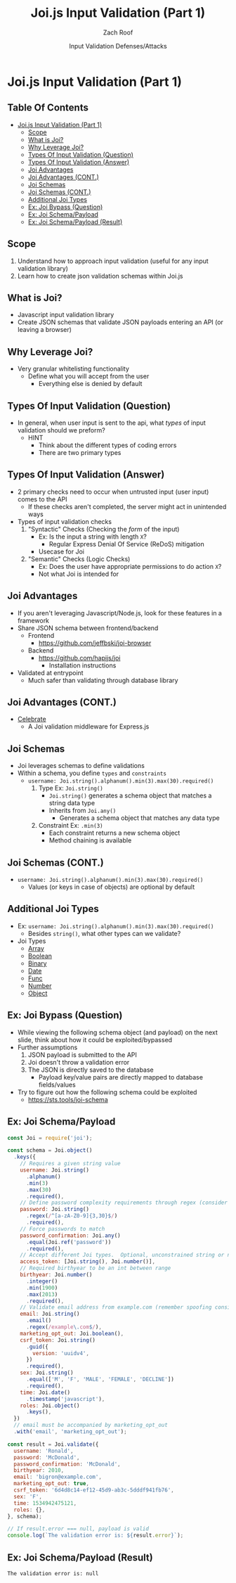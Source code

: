#+OPTIONS: num:nil toc:nil
#+OPTIONS: tags:nil
#+OPTIONS: reveal_center:nil reveal_control:nil width:100% height:100% prop:nil
#+OPTIONS: reveal_history:t reveal_keyboard:t reveal_overview:t
#+OPTIONS: reveal_slide_number:nil
#+OPTIONS: reveal_title_slide:"<h2>%t</h2><h3>%d<h3>"
#+OPTIONS: reveal_progress:t reveal_rolling_links:nil reveal_single_file:nil
#+OPTIONS: auto-id:t ^:nil
#+TITLE: Joi.js Input Validation (Part 1)
#+DATE: Input Validation Defenses/Attacks
#+AUTHOR: Zach Roof
#+REVEAL_HLEVEL: 1
#+REVEAL_MARGIN: 0
#+REVEAL_MIN_SCALE: 1
#+REVEAL_MAX_SCALE: 1
#+REVEAL_ROOT: .
#+REVEAL_TRANS: default
#+REVEAL_SPEED: slow
#+REVEAL_THEME: sts
#+REVEAL_EXTRA_CSS: css/local.css
#+REVEAL_INIT_SCRIPT: previewLinks: false
#+REVEAL_PLUGINS: (classList highlight)
#+REVEAL_HIGHLIGHT_CSS: %r/lib/highlight.js/src/styles/monokai-sublime.css
#+REVEAL_HLEVEL: 2
#+NAME: CURRENT_TUTORIAL
* Joi.js Input Validation (Part 1)
** Table Of Contents
- [[#joijs-input-validation-part-1][Joi.js Input Validation (Part 1)]]
  - [[#scope][Scope]]
  - [[#what-is-joi][What is Joi?]]
  - [[#why-leverage-joi][Why Leverage Joi?]]
  - [[#types-of-input-validation-question][Types Of Input Validation (Question)]]
  - [[#types-of-input-validation-answer][Types Of Input Validation (Answer)]]
  - [[#joi-advantages][Joi Advantages]]
  - [[#joi-advantages-cont][Joi Advantages (CONT.)]]
  - [[#joi-schemas][Joi Schemas]]
  - [[#joi-schemas-cont][Joi Schemas (CONT.)]]
  - [[#additional-joi-types][Additional Joi Types]]
  - [[#ex-joi-bypass-question][Ex: Joi Bypass (Question)]]
  - [[#ex-joi-schemapayload][Ex: Joi Schema/Payload]]
  - [[#ex-joi-schemapayload-result][Ex: Joi Schema/Payload (Result)]]

** Scope
1. Understand how to approach input validation (useful for any input validation library)
2. Learn how to create json validation schemas within Joi.js

** What is Joi?
- Javascript input validation library
- Create JSON schemas that validate JSON payloads entering an API (or leaving
  a browser)
** Why Leverage Joi?
- Very granular whitelisting functionality
  - Define what you will accept from the user
    - Everything else is denied by default
** Types Of Input Validation (Question)
- In general, when user input is sent to the api, what /types/ of input
  validation should we preform?
  - HINT
    - Think about the different types of coding errors
    - There are two primary types
** Types Of Input Validation (Answer)
- 2 primary checks need to occur when untrusted input (user input) comes to
  the API
  - If these checks aren't completed, the server might act in unintended ways
- Types of input validation checks
  1. "Syntactic" Checks (Checking the /form/ of the input)
     - Ex: Is the input a string with length ~X~?
       - Regular Express Denial Of Service (ReDoS) mitigation
     - Usecase for Joi
  2. "Semantic" Checks (Logic Checks)
     - Ex: Does the user have appropriate permissions to do action ~X~?
     - Not what Joi is intended for
** Joi Advantages
- If you aren't leveraging Javascript/Node.js, look for these features in a framework
- Share JSON schema between frontend/backend
  - Frontend
    - https://github.com/jeffbski/joi-browser
  - Backend
    - https://github.com/hapijs/joi
      - Installation instructions
- Validated at entrypoint
  - Much safer than validating through database library
** Joi Advantages (CONT.)
- [[https://github.com/arb/celebrate][Celebrate]]
  - A Joi validation middleware for Express.js
** Joi Schemas
- Joi leverages schemas to define validations
- Within a schema, you define ~types~ and ~constraints~
  - ~username: Joi.string().alphanum().min(3).max(30).required()~
    1. Type Ex: ~Joi.string()~
       - ~Joi.string()~ generates a schema object that matches a string data type
       - Inherits from ~Joi.any()~
         - Generates a schema object that matches any data type
    2. Constraint Ex: ~.min(3)~
       - Each constraint returns a new schema object
       - Method chaining is available
** Joi Schemas (CONT.)
- ~username: Joi.string().alphanum().min(3).max(30).required()~
  - Values (or keys in case of objects) are optional by default

** Additional Joi Types
- Ex: ~username: Joi.string().alphanum().min(3).max(30).required()~
  - Besides ~string()~, what other types can we validate?
- Joi Types
  - [[https://github.com/hapijs/joi/blob/v13.6.0/api.md#array---inherits-from-any][Array]]
  - [[https://github.com/hapijs/joi/blob/v13.6.0/API.md#boolean---inherits-from-any][Boolean]]
  - [[https://github.com/hapijs/joi/blob/v13.6.0/API.md#binary---inherits-from-any][Binary]]
  - [[https://github.com/hapijs/joi/blob/v13.6.0/API.md#date---inherits-from-any][Date]]
  - [[https://github.com/hapijs/joi/blob/v13.6.0/API.md#func---inherits-from-any][Func]]
  - [[https://github.com/hapijs/joi/blob/v13.6.0/API.md#number---inherits-from-any][Number]]
  - [[https://github.com/hapijs/joi/blob/v13.6.0/API.md#object---inherits-from-any][Object]]

** Ex: Joi Bypass (Question)
- While viewing the following schema object (and payload) on the next slide,
  think about how it could be exploited/bypassed
- Further assumptions
  1. JSON payload is submitted to the API
  2. Joi doesn't throw a validation error
  3. The JSON is directly saved to the database
     - Payload key/value pairs are directly mapped to database fields/values
- Try to figure out how the following schema could be exploited
  - https://sts.tools/joi-schema

** Ex: Joi Schema/Payload
#+BEGIN_SRC js
  const Joi = require('joi');

  const schema = Joi.object()
    .keys({
      // Requires a given string value
      username: Joi.string()
        .alphanum()
        .min(3)
        .max(30)
        .required(),
      // Define password complexity requirements through regex (consider more complex regex)
      password: Joi.string()
        .regex(/^[a-zA-Z0-9]{3,30}$/)
        .required(),
      // Force passwords to match
      password_confirmation: Joi.any()
        .equal(Joi.ref('password'))
        .required(),
      // Accept different Joi types.  Optional, unconstrained string or number
      access_token: [Joi.string(), Joi.number()],
      // Required birthyear to be an int between range
      birthyear: Joi.number()
        .integer()
        .min(1900)
        .max(2013)
        .required(),
      // Validate email address from example.com (remember spoofing considerations)
      email: Joi.string()
        .email()
        .regex(/example\.com$/),
      marketing_opt_out: Joi.boolean(),
      csrf_token: Joi.string()
        .guid({
          version: 'uuidv4',
        })
        .required(),
      sex: Joi.string()
        .equal(['M', 'F', 'MALE', 'FEMALE', 'DECLINE'])
        .required(),
      time: Joi.date()
        .timestamp('javascript'),
      roles: Joi.object()
        .keys(),
    })
    // email must be accompanied by marketing_opt_out
    .with('email', 'marketing_opt_out');

  const result = Joi.validate({
    username: 'Ronald',
    password: 'McDonald',
    password_confirmation: 'McDonald',
    birthyear: 2010,
    email: 'bigron@example.com',
    marketing_opt_out: true,
    csrf_token: '6d4d8c14-ef12-45d9-ab3c-5dddf941fb76',
    sex: 'F',
    time: 1534942475121,
    roles: {},
  }, schema);

  // If result.error === null, payload is valid
  console.log(`The validation error is: ${result.error}`);
#+END_SRC

** Ex: Joi Schema/Payload (Result)
#+BEGIN_SRC text
  The validation error is: null
#+END_SRC
